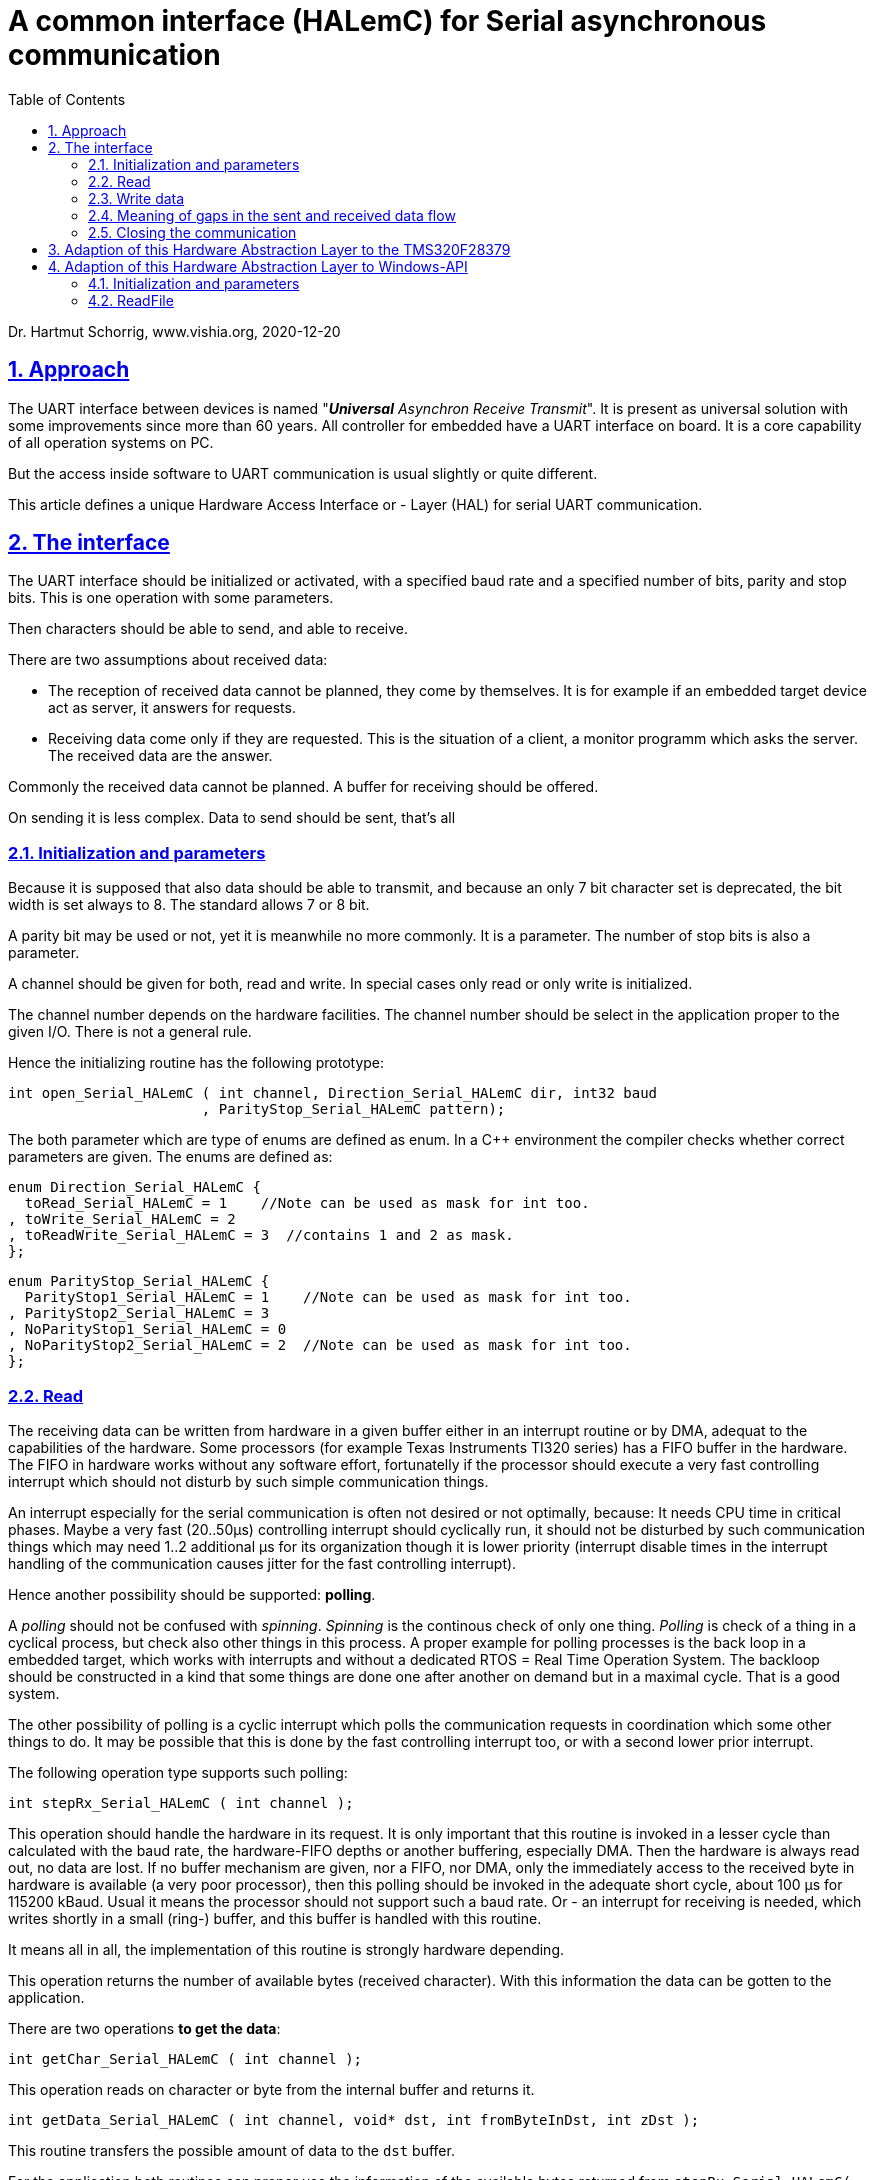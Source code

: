 = A common interface (HALemC) for Serial asynchronous communication  
:toc:
:sectnums:
:sectlinks:
:cpp: C++

Dr. Hartmut Schorrig, www.vishia.org, 2020-12-20

== Approach

The UART interface between devices is named "__**Universal** Asynchron Receive Transmit__". It is present as universal solution with some improvements since more than 60 years. All controller for embedded have a UART interface on board. It is a core capability of all operation systems on PC.

But the access inside software to UART communication is usual slightly or quite different. 

This article defines a unique Hardware Access Interface or - Layer (HAL) for serial UART communication. 


== The interface

The UART interface should be initialized or activated, with a specified baud rate and a specified number of bits, parity and stop bits. This is one operation with some parameters.

Then characters should be able to send, and able to receive. 

There are two assumptions about received data: 

* The reception of received data cannot be planned, they come by themselves. It is for example if an embedded target device act as server, it answers for requests.

* Receiving data come only if they are requested. This is the situation of a client, a monitor programm which asks the server. The received data are the answer.

Commonly the received data cannot be planned. A buffer for receiving should be offered.

On sending it is less complex. Data to send should be sent, that's all

=== Initialization and parameters

Because it is supposed that also data should be able to transmit, and because an only 7 bit character set is deprecated, the bit width is set always to 8. The standard allows 7 or 8 bit.

A parity bit may be used or not, yet it is meanwhile no more commonly. It is a parameter. The number of stop bits is also a parameter.

A channel should be given for both, read and write. In special cases only read or only write is initialized.

The channel number depends on the hardware facilities. The channel number should be select in the application proper to the given I/O. There is not a general rule. 

Hence the initializing routine has the following prototype:

 int open_Serial_HALemC ( int channel, Direction_Serial_HALemC dir, int32 baud
                        , ParityStop_Serial_HALemC pattern);
                        
The both parameter which are type of enums are defined as enum. In a {cpp} environment the compiler checks whether correct parameters are given. The enums are defined as:

 enum Direction_Serial_HALemC {
   toRead_Serial_HALemC = 1    //Note can be used as mask for int too.
 , toWrite_Serial_HALemC = 2
 , toReadWrite_Serial_HALemC = 3  //contains 1 and 2 as mask.
 };

 enum ParityStop_Serial_HALemC {
   ParityStop1_Serial_HALemC = 1    //Note can be used as mask for int too.
 , ParityStop2_Serial_HALemC = 3
 , NoParityStop1_Serial_HALemC = 0
 , NoParityStop2_Serial_HALemC = 2  //Note can be used as mask for int too.
 };


=== Read


The receiving data can be written from hardware in a given buffer either in an interrupt routine or by DMA, adequat to the capabilities of the hardware. Some processors (for example Texas Instruments TI320 series) has a FIFO buffer in the hardware. The FIFO in hardware works without any software effort, fortunatelly if the processor should execute a very fast controlling interrupt which should not disturb by such simple communication things.

An interrupt especially for the serial communication is often not desired or not optimally, because: It needs CPU time in critical phases. Maybe a very fast (20..50µs) controlling interrupt should cyclically run, it should not be disturbed by such communication things which may need 1..2 additional µs for its organization though it is lower priority (interrupt disable times in the interrupt handling of the communication causes jitter for the fast controlling interrupt). 

Hence another possibility should be supported: **polling**.

A _polling_ should not be confused with __spinning__. _Spinning_ is the continous check of only one thing. _Polling_ is check of a thing in a cyclical process, but check also other things in this process. A proper example for polling processes is the back loop in a embedded target, which works with interrupts and without a dedicated RTOS = Real Time Operation System. The backloop should be constructed in a kind that some things are done one after another on demand but in a maximal cycle. That is a good system. 

The other possibility of polling is a cyclic interrupt which polls the communication requests in coordination which some other things to do. It may be possible that this is done by the fast controlling interrupt too, or with a second lower prior interrupt. 

The following operation type supports such polling:

 int stepRx_Serial_HALemC ( int channel );
 
This operation should handle the hardware in its request. It is only important that this routine is invoked in a lesser cycle than calculated with the baud rate, the hardware-FIFO depths or another buffering, especially DMA. Then the hardware is always read out, no data are lost. If no buffer mechanism are given, nor a FIFO, nor DMA, only the immediately access to the received byte in hardware is available (a very poor processor), then this polling should be invoked in the adequate short cycle, about 100 µs for 115200 kBaud. Usual it means the processor should not support such a baud rate. Or - an interrupt for receiving is needed, which writes shortly in a small (ring-) buffer, and this buffer is handled with this routine. 

It means all in all, the implementation of this routine is strongly hardware depending.     

This operation returns the number of available bytes (received character). With this information the data can be gotten to the application. 

There are two operations **to get the data**:

 int getChar_Serial_HALemC ( int channel );
 
This operation reads on character or byte from the internal buffer and returns it.

 int getData_Serial_HALemC ( int channel, void* dst, int fromByteInDst, int zDst );
 
This routine transfers the possible amount of data to the `dst` buffer.

For the application both routines can proper use the information of the available bytes returned from `stepRx_Serial_HALemC(...)`:

* If `getChar_Serial_HALemC(..)` is invoked though the number of available bytes are 0, `getChar_Serial_HALemC(..)` returns -1. If chars are available, it is wise to get it. But an application may start getting characters maybe only if a defined number is available.

* If data (not text) is expected, usual the amount of bytes are determined. The application can wait till this number of data is available, then start `getMem_Serial_HALemC(...)`. 

It may be possible that firstly one or some first characters should be evaluated, to detect this is a data information. Then this first bytes can be stored in the given application specific data structur, and afterwards read the rest with `getMem_Serial_HALemC(...)`. For this reason the parameter `fromByteInDst` is given. `zDst` is the maximal number of read bytes. The real number of read bytes is returned. Hence it is also possible to read only a part of the exepcted data, and read the rest later, maybe depending from the data content on beginning. 

**A timing example, which cycle times**:

An UART works often with 115200 Baud. It may be seen as fast if the serial communication checks only selected middle value for a superior controlling system. With this Baud rate for example 

* 6 values with 16 bit can be communicated in 1.2..2 ms. It may be set values for a fast control.
* The fast control step interrupt may have a cycle time of 50 µs. 
* A lower prior interrupt may run in 1 ms. It checks via `getRx_Serial_HALemC(...)` whether a new data set is received. It reads out the hardware fifo. Only each second time or sometimes each time new set values are received and applied. 
* The FIFO an a TMS320 have 16 bytes depth. It means it is filled, should be read out in a cycle of maximal 1.6 ms. Hence the interrupt cycle or a maximal back loop cycle time of 1.5 ms is sufficient, but not more. 


=== Write data

Writing data has the same necessity, **polling**. Because: Usual it is not possible to transfer the data with the write request immediately. Some times it may be able to organize with DMA, but sometimes a FIFO in hardware should be used, and this FIFO is limited in depth. 

Hence also a polling routine is given:

 int stepTx_Serial_HALemC( int channel);
 
This routine handles proper stored data to the hardware. The routine returns the number of pending bytes, which are not applied to send yet. Only it is not `0` a further `stepTx_Serial_HALemC(...)` need to be called after a proper time, depending of a depths of the hardware FIFO, a DMA range and such other. 

If the `stepTx_Serial_HALemC(...)` is called in a faster time as the transmisson process needs, only less data are applied and the difference between the pending bytes from the last and the current call are less. It is not a really problem,

But if the `stepTx_Serial_HALemC(...)` is called in a too large cycle, it is possible that a longer pause (stop bits) are between data. It depends on the whole application if this is acceptable of not.

To ensure a dedicated gab between telegrams as block designation, a timer can be used. After `stepTx_Serial_HALemC(...)` returns 0, a time should be pass before order the next data.

It should be a principle of communication, to send a new data package only if the current one is complete transmitted. It may depending also from an answer of the partner. It is not kosher to transmit uncontrolled fastly data. 

Hence the next routines should only invoked if `stepTx_Serial_HALemC(...)` returns 0. This simplifies the buffering of data. 

There are two routines to write data to transmit:

 int txChar_Serial_HALemC ( int const channel
   , char const* const text, int const fromCharPos, int const zChars);

This is an operation to transmit text.

 int txData_Serial_HALemC ( int channel
   , void const* data, int fromBytePos, int zBytes);
   
This is the adequate operation to transmit data.

They seems to be similar, but there may be an important difference for some embedded processors: Some processors have only a 16-bit-width memory access. Hence a character (,,char,,) uses 16 bit, in its one memory location. But: The partner for receiving expects usual one ,,char,, for 8 bit. Using ,,txData_Serial_HALemC(...),, for a string (,,char const*,,) may produce 16 bit chararcter, it means one character, and after them anywhere a 0-character, it the processor supports only 16 bit characters. That is wrong.

Hence, the ,,txChar_Serial_HALemC(...),, packs the characters from its text to 8 bit in the transmitting data. Whereby the ,,txData_Serial_HALemC(...),, sends the memory as given. 

The data are given as untyped. The zBytes counts bytes, also if the data are organized in more as one bytes in address space (see MemUnit).

**Different data mapping ...?**

If data (not character) should be transmitted, the data mapping should be coordinated between the partners. It is the common known topics endianess, byte boundary. If one partner knows only 16-bit or only 32-bit-width data, it should be concernted that the data are proper organized. Usual between unknown (not hardly specified) partner anytime data with at least 4 byte size, better 8 byte per data structure should be transferred. The endianess should be clarified.   
 

**A timing example, which cycle times**:

The UART works with 115200 Baud. A data flow of 32 * 16 bit should be sent without gap. It needs about 6.5 ms. Then a gap of 3.5 ms should be inserted before the next data. This is an example for a data block sent to an superior controlling unit in a middle timing period.

* The first call of `tx_Serial_HALemC(...)` should save its current time.
* If the processor has a hardware FIFO of 16 byte, or it has a DMA buffer of 16 byte, the `stepTx_Serial_HALemC(...)` should be repeated in a cycle not longer as 1.5 ms. 
* It should be checked that after 6...7 ms (4..5 step) all data are sent, the return value, pending bytes, should be then `0`.
* Before the transmission of the next data block, next call of `tx_Serial_HALemC(...)`, it should be wait for the necessary 3..4 ms. 
* All this can be exactly done either in a lower prior interrupt in a exactly 1.5 ms cycle, or in the background with a maximal cycle of 1.5 ms (can be faster) and a timer register. 

=== Meaning of gaps in the sent and received data flow

Gaps of a less time, that are 2..10 or more stop bits, should not be a problem. The receiver detects the next correct start bit and continue.

Gaps can be used by the application to build data blocks. The first byte is detected with the fact, that it is the first byte after a proper waiting time without received data. The waiting time can be detect by the receiver by polling the received data in a faster cycle, save the time of the last received data, and the next one. 

The application should determine which gaps are admissible inside a data flow, and which gaps structure the data as block. The admissible gaps in the data flow determine the maximal time of a possible longer cycle especially in the back loop. 

=== Closing the communication

If course a closing should be available:

 void close_Serial_HAL_emC(int channel);
 
== Adaption of this Hardware Abstraction Layer to the TMS320F28379

This processor has 200 MHz clock. It is powerfull for fast control in a 50 µs or maybe 20 µs cycle, has SPI communication (Serial Peripheral Interface) up to 50 MBaud! This is for an immediately on bord communication with peripheral components or other processors, or maybe for Ethernet adaption inclusively _SinglePairEthernet_ (SPE). For the UART communication there is a hardware FIFO with 16 levels. The often used baud rate is 115200 Baud. More is possible but it is not usual for communcation. 

The adaption is easy, proper to the interface.





== Adaption of this Hardware Abstraction Layer to Windows-API

This HAL definition should be used on Windows too, firstly if the Application is used in a simulation environment, secondly the HAL for serial UART is proper for PC application too.

The original approach for serial communication with Win-API uses `CreateFile("COM7", ...)` and `ReadFile(...)`, `WriteFile(...)` to transfer data.

But this approach has some pitfalls. A simple really good example "how to" was not found. 

If a PC application is straightened to this specific interface, some specifics of this Win-API takes place in the application. An application should be better independent of a operation system, for example to transfer it to another one (Linux, Mac) or to use another compiler (gcc with Cygwin) without sophisticated adaption of access to the serial communication parts.

Hence it is better to have the only one implementation of the HAL interface and adapt the Win-API specifics there, not as a part of the application. 

=== Initialization and parameters

The `open_Serial_HALemC(...)` should work with up to 8 COM-Interfaces and with the CON (Keyboard, Console output) too.

The `channel` are numbered from 0 for Console and 1..8 for COM1...COM8. For all this 9 channels a global array is given which stores the channel data:

 typedef struct InternalData_Serial_HALemC_T {
  int channel;
  int zBuffer;
  int ixBuffer;           //:index already transferred characters from FIFO (rxFIFO) to valueBuffer.
  int run;
  OS_HandleThread hThread;
  HANDLE hPort;
  MemUnit* valueBuffer;   //:the user buffer to get the data.
 } InternalData_Serial_HALemC;

 static InternalData_Serial_HALemC* thdata_g[9];

This data struct is internally, especially for the Win-API adaption. Hence the `struct` definition is inside the c-file and the data are static. 

The `open_Serial_HALemC(...)` starts with 

 int open_Serial_HALemC ( int channel, Direction_Serial_HALemC dir
  , int32 baud, ParityStop_Serial_HALemC bytePattern) {
  char const* errorText = null;
  STACKTRC_ENTRY("open_Serial_OSAL_emC");
  HANDLE h1 = null;
  if(channel <0 ||channel >8) {
    errorText = "faulty channel, admissible 0..8";
  }
  else {                      //channel ok
    char sPort[5]; 
    if(channel ==0) {
      strcpy(sPort, "CON");   //with 0, 5 chars
    } else {
      strcpy(sPort, "COM1");   //with 0, 5 chars
      sPort[3] = '0' + channel;  //character 1...8
    }

Hence `sPort` is the name of the communication. 




 HANDLE hport = CreateFile( "COM7", GENERIC_READ | GENERIC_WRITE
                          , 0, NULL, OPEN_EXISTING, 0, NULL );
  
for synchronous operation, in this example for a `COM7` port which is used via a USB connection to a target system. The `COM7` is able to see in the Process explorer (System Control of Windows). 

But `ReadFile` has some unfortunately features, or missing features.

Here some links to this topic:

* link:https://www.codeproject.com/Articles/8860/Non-Overlapped-Serial-Port-Communication-using-Win[]

* link:https://wangbaiyuan.cn/en/c-serial-communication-write-reading-2.html[] ... explains asynchronous operations.

* link:https://forums.codeguru.com/showthread.php?68784-Serial-comms-using-WriteFile-locks-up-Please-help[] ... This thread explains why `ReadFile()` should be terminate during `WriteFile(...)` should work, resp. the timeout should be reduced. The essential hint is on the last entry, March 27th, 2000, 11:32 AM from MarkRM. It seems to be that the same problem is still present 20 years later. To WriteFile(...), a ReadFile(...) does not currently work and block in the same time.  

* link:https://www.zeiner.at/informatik/c/serialport.html[] ... common explaination about serial communication.

=== ReadFile 

Generally there are two mode: synchron and asynchron. In synchron mode the `ReadFile(...)` waits till data are received, then returns. It means, the `ReadFile(...)` should be called in an extra thread. It may be compared with the hardware-implemented FIFO which reads and stores in the Fifo, but processed by pure hardware. 

In asynchronous mode the `ReadFile(...)` returns immediately but it needs a callback event to notify available data respecitively the success of this request. 

Readfile expects a defined number of character

The first problem is: 

 BOOL ok = ReadFile (thiz->hPort, pRxBuffer, zFree, &dwBytesTransferred, 0);
 
`zFree` should be the number of free bytes in the buffer, the maximal number of characters which can be read yet.

But the `ReadFile` blocks till exact this number of character are received. It does not inform about a lesser number of available characters. `ReadFile` seems to be written for a deterministic information exchange. But often the number of expectable characters are not known. Especially in serial communication any number are expectable, the message is terminated with a RETURN character (`'\r'`). 

The solution for this problem: Waiting for only 1 char. This character can be stored, and evaluated, and waiting for the next char can be called. 




      
